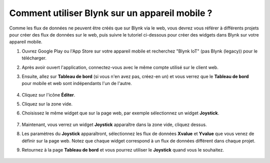 
.. _blynk_mobile:

Comment utiliser Blynk sur un appareil mobile ?
======================================================

.. note::

Comme les flux de données ne peuvent être créés que sur Blynk via le web, vous devrez vous référer à différents projets pour créer des flux de données sur le web, puis suivre le tutoriel ci-dessous pour créer des widgets dans Blynk sur votre appareil mobile.

#. Ouvrez Google Play ou l'App Store sur votre appareil mobile et recherchez "Blynk IoT" (pas Blynk (legacy)) pour le télécharger.
#. Après avoir ouvert l'application, connectez-vous avec le même compte utilisé sur le client web.
#. Ensuite, allez sur **Tableau de bord** (si vous n'en avez pas, créez-en un) et vous verrez que le **Tableau de bord** pour mobile et web sont indépendants l'un de l'autre.

    .. image:: img/APP_1.jpg

#. Cliquez sur l'icône **Éditer**.
#. Cliquez sur la zone vide. 
#. Choisissez le même widget que sur la page web, par exemple sélectionnez un widget **Joystick**.

    .. image:: img/APP_2.jpg

#. Maintenant, vous verrez un widget **Joystick** apparaître dans la zone vide, cliquez dessus.
#. Les paramètres du **Joystick** apparaîtront, sélectionnez les flux de données **Xvalue** et **Yvalue** que vous venez de définir sur la page web. Notez que chaque widget correspond à un flux de données différent dans chaque projet.
#. Retournez à la page **Tableau de bord** et vous pourrez utiliser le **Joystick** quand vous le souhaitez.

    .. image:: img/APP_3.jpg
